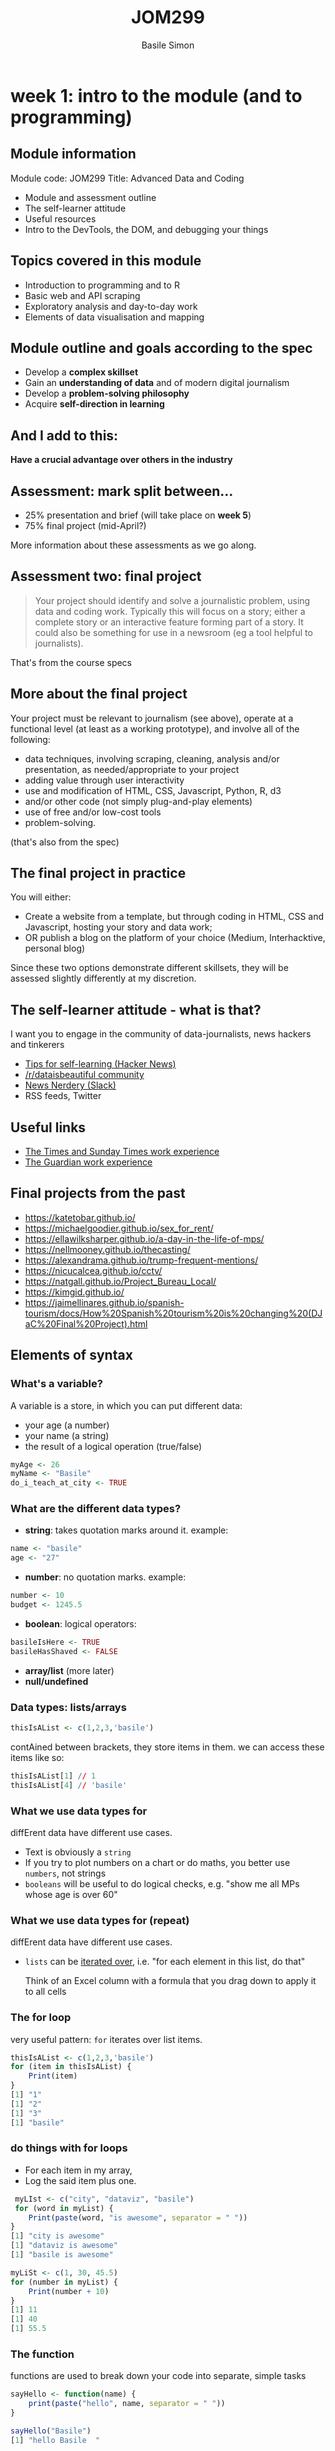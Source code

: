 #+Title: JOM299
#+Author: Basile Simon
#+Email: @basilesimon

* week 1: intro to the module (and to programming)
** Module information

Module code: JOM299
Title: Advanced Data and Coding

- Module and assessment outline
- The self-learner attitude
- Useful resources
- Intro to the DevTools, the DOM, and debugging your things

** Topics covered in this module

- Introduction to programming and to R
- Basic web and API scraping
- Exploratory analysis and day-to-day work
- Elements of data visualisation and mapping

** Module outline and goals according to the spec

- Develop a *complex skillset*
- Gain an *understanding of data* and of modern digital journalism
- Develop a *problem-solving philosophy*
- Acquire *self-direction in learning*

** And I add to this:

*Have a crucial advantage over others in the industry*

** Assessment: mark split between...

- 25% presentation and brief (will take place on *week 5*)
- 75% final project (mid-April?)
  
More information about these assessments as we go along.

** Assessment two: final project

#+BEGIN_QUOTE
Your project should identify and solve a journalistic problem, using data and coding work. Typically this will focus on a story; either a complete story or an interactive feature forming part of a story. It could also be something for use in a newsroom (eg a tool helpful to journalists). 
#+END_QUOTE

That's from the course specs

** More about the final project

Your project must be relevant to journalism (see above), operate at a functional level (at least as a working prototype), and involve all of the following:

- data techniques, involving scraping, cleaning, analysis and/or presentation, as needed/appropriate to your project
- adding value through user interactivity
- use and modification of HTML, CSS, Javascript, Python, R, d3
- and/or other code (not simply plug-and-play elements)
- use of free and/or low-cost tools
- problem-solving.

(that's also from the spec)

** The final project in practice

You will either:

- Create a website from a template, but through coding in HTML, CSS and Javascript, hosting your story and data work;
- OR publish a blog on the platform of your choice (Medium, Interhacktive, personal blog)
  
Since these two options demonstrate different skillsets, they will be assessed slightly differently at my discretion.

** The self-learner attitude - what is that?

I want you to engage in the community of data-journalists, news hackers and tinkerers

- [[https://news.ycombinator.com/item?id=13148319][Tips for self-learning (Hacker News)]]
- [[https://www.reddit.com/r/dataisbeautiful/][/r/dataisbeautiful community]]
- [[http://newsnerdery.org/][News Nerdery (Slack)]]
- RSS feeds, Twitter

** Useful links

- [[https://www.thetimes.co.uk/article/digital-news-work-experience-qmg8f9585][The Times and Sunday Times work experience]]
- [[https://www.theguardian.com/gnmeducationcentre/journalism-work-experience-opportunities-young-people][The Guardian work experience]]

** Final projects from the past

- https://katetobar.github.io/
- https://michaelgoodier.github.io/sex_for_rent/
- https://ellawilksharper.github.io/a-day-in-the-life-of-mps/
- https://nellmooney.github.io/thecasting/
- https://alexandrama.github.io/trump-frequent-mentions/
- https://nicucalcea.github.io/cctv/
- https://natgall.github.io/Project_Bureau_Local/
- https://kimgid.github.io/
- https://jaimellinares.github.io/spanish-tourism/docs/How%20Spanish%20tourism%20is%20changing%20(DJaC%20Final%20Project).html

** Elements of syntax
*** What's a variable?

A variable is a store, in which you can put different data:

-   your age (a number)
-   your name (a string)
-   the result of a logical operation (true/false)

#+BEGIN_SRC R
myAge <- 26
myName <- "Basile"
do_i_teach_at_city <- TRUE
#+END_SRC

*** What are the different data types?

-   **string**: takes quotation marks around it. example:

#+BEGIN_SRC R
name <- "basile"
age <- "27"
#+END_SRC

-   **number**: no quotation marks. example:

#+BEGIN_SRC R
number <- 10
budget <- 1245.5
#+END_SRC

-   **boolean**: logical operators:

#+BEGIN_SRC R
basileIsHere <- TRUE
basileHasShaved <- FALSE
#+END_SRC

-   **array/list** (more later)
-   **null/undefined**

*** Data types: lists/arrays

#+BEGIN_SRC R
thisIsAList <- c(1,2,3,'basile')
#+END_SRC

contAined between brackets, they store items in them. we can access these items like so:

#+BEGIN_SRC R
thisIsAList[1] // 1
thisIsAList[4] // 'basile'
#+END_SRC

*** What we use data types for

diffErent data have different use cases.

-   Text is obviously a ~string~
-   If you try to plot numbers on a chart or do maths, you better use ~numbers~, not strings
-   ~booleans~ will be useful to do logical checks, e.g. "show me all MPs whose age is over 60"

*** What we use data types for (repeat)

diffErent data have different use cases.

-   ~lists~ can be _iterated over_, i.e. "for each element in this list, do that"
    
    Think of an Excel column with a formula that you drag down to apply it to all cells
    
*** The for loop

very useful pattern: ~for~ iterates over list items.

#+BEGIN_SRC R
thisIsAList <- c(1,2,3,'basile')
for (item in thisIsAList) {
    Print(item)
}
[1] "1"
[1] "2"
[1] "3"
[1] "basile"
#+END_SRC

*** do things with for loops
-   For each item  in my array,
-   Log the said item plus one.
  
#+BEGIN_SRC R
 myLIst <- c("city", "dataviz", "basile")
 for (word in myList) {
    Print(paste(word, "is awesome", separator = " "))
}
[1] "city is awesome"
[1] "dataviz is awesome"
[1] "basile is awesome"
#+END_SRC

#+BEGIN_SRC R
myLiSt <- c(1, 30, 45.5)
for (number in myList) {
    Print(number + 10)
}
[1] 11
[1] 40
[1] 55.5
#+END_SRC

*** The function

functions are used to break down your code into separate, simple tasks

#+BEGIN_SRC R
sayHello <- function(name) {
    print(paste("hello", name, separator = " "))
}

sayHello("Basile")
[1] "hello Basile  "

sayHello("my name is Basile")
[1] "hello my name is Basile  "
#+END_SRC

** Overview of programming languages

- Architecture v scripting languages
- Enterprise v the rest
- Mobile v not mobile
- Back end v front end
- All-rounder v specialist languages
- Databases v the rest

*** Why choosing R?

- Intellectual elegance of data manipulation
- Comes built-in with loads of statistical tools
- Layered, step-by-step approach to tasks
- Grammar of Graphics

We will learn simple, concise, repeatable tools in R that do not require much generic code around them to yield results.

** The tidyverse
there are several ways to write R. an important one follows Hadley Wickham's philosophy and work at RStudio.

it is called *[[https://www.tidyverse.org/packages/][the tidyverse]]*

[[https://hackyhour.github.io/Goettingen/slides/tidy_slides.html#/][principles of tidy data]], a presentation (built in RStudio!) from Wickham's paper [[http://vita.had.co.nz/papers/tidy-data.pdf]["Tidy Data"]]

*** A set of tools

example: the pipe: ~%>%~

#+BEGIN_SRC R
for (item in foo) {
    if (item > 2) {
        print(item)
    }
}
[1] 10
}
#+END_SRC

#+BEGIN_SRC R
foo <- c(1,2,10)
foo %>%
  filter( > 2)
#+END_SRC

*** More on the pipe

#+BEGIN_QUOTE
The operators pipe their left-hand side values forward into expressions that appear on the right-hand side, i.e. one can replace f(x) with x %>% f(), where %>% is the (main) pipe-operator. 
#+END_QUOTE

#+BEGIN_SRC R
    the_data <-
      read.csv('/path/to/data/file.csv') %>%
      subset(variable_a > x) %>%
      transform(variable_c = variable_a/variable_b) %>%
      head(100)
#+END_SRC

*** Excellent dplyr tutorial

<http://genomicsclass.github.io/book/pages/dplyr_tutorial.html>

-   `select()`
-   `filter()`
-   `%>%`
-   `mutate()`
-   `group_by()`
  
*** Tidyverse into practice
**** Importing data
#+BEGIN_SRC R
# install.packages('dplyr')
# install.packages('readr')
library(readr)
library(dplyr)
civcas <- read_csv("data/civcas.csv")
#+END_SRC

**** Civcas by country
#+BEGIN_SRC R
civcas %>%
  group_by(country) %>%
  summarise(count = sum(deads)) %>%
  arrange(desc(count))
  
  country count
  <chr>   <dbl>
1 Iraq     9143
2 Syria    6041
#+END_SRC

*** Tidyverse into practice 2
**** Civcas in each Mosul neighbourhood
#+BEGIN_SRC R
civcas %>%
  group_by(country, location) %>%
  filter(grepl("Mosul", location))%>%
  summarise(count = sum(deads)) %>%
  arrange(desc(count))

   country location                     count
   <chr>   <chr>                        <dbl>
 1 Iraq    Mosul                          560
 2 Iraq    Mosul: Old City                555
 3 Iraq    Mosul: West / Right side       410
#+END_SRC

**** Data summary
#+BEGIN_SRC R
civcas %>%
  group_by(country) %>%
  summarise(min = min(deads),
            max = max(deads),
	    total = sum(deads))
	   
  country   min   max total
  <chr>   <dbl> <dbl> <dbl>
1 Iraq        0   560  9143
2 Syria       0   853  6041
#+END_SRC

**** Your turn

- how many total events in Iraq, and in Syria?
- average civcas per event in Iraq and in Syria?

** Reading list
- [[http://genomicsclass.github.io/book/pages/dplyr_tutorial.html][dplyr tutorial]]
- [[https://rpubs.com/aelhabr/tidyverse-basics][super helpful tidyverse cheatsheets]]
- [[https://tidyverse-intro.github.io/index.html][everything you could want to know about the tidyverse in a handy tutorial]]
- [[https://pandas.pydata.org/pandas-docs/stable/comparison_with_r.html][for Pythonistas: pandas v the tidyverse syntax]]
- [[https://www.datacamp.com/courses/introduction-to-the-tidyverse][Datacamp tidyverse course]]
- [[http://r4ds.had.co.nz/exploratory-data-analysis.html][exploratory data analysis]]

